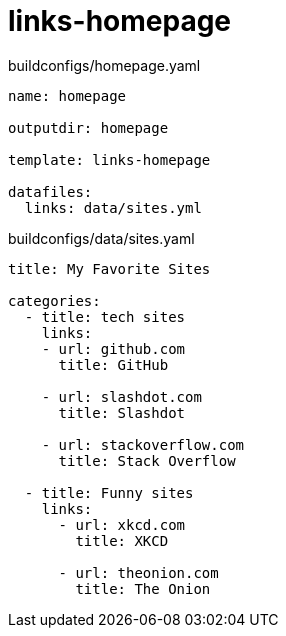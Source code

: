 = links-homepage

[source,yaml]
.buildconfigs/homepage.yaml
----
name: homepage

outputdir: homepage

template: links-homepage

datafiles:
  links: data/sites.yml
----

[source,yaml]
.buildconfigs/data/sites.yaml
----
title: My Favorite Sites

categories:
  - title: tech sites
    links:
    - url: github.com
      title: GitHub

    - url: slashdot.com
      title: Slashdot

    - url: stackoverflow.com
      title: Stack Overflow

  - title: Funny sites
    links:
      - url: xkcd.com
        title: XKCD

      - url: theonion.com
        title: The Onion
----
